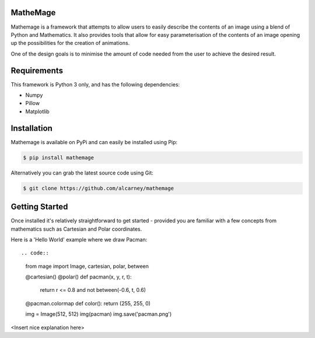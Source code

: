 MatheMage
---------

Mathemage is a framework that attempts to allow users to easily describe the
contents of an image using a blend of Python and Mathematics. It also provides
tools that allow for easy parameterisation of the contents of an image opening
up the possibilities for the creation of animations.

One of the design goals is to minimise the amount of code needed from the user
to achieve the desired result.

Requirements
------------

This framework is Python 3 only, and has the following dependencies:

- Numpy
- Pillow
- Matplotlib


Installation
------------

Mathemage is available on PyPi and can easily be installed using Pip:

.. code::

    $ pip install mathemage

Alternatively you can grab the latest source code using Git:

.. code::

    $ git clone https://github.com/alcarney/mathemage


Getting Started
---------------

Once installed it's relatively straightforward to get started - provided you
are familiar with a few concepts from mathematics such as Cartesian and Polar
coordinates.

Here is a 'Hello World' example where we draw Pacman::

.. code::

    from mage import Image, cartesian, polar, between

    @cartesian()
    @polar()
    def pacman(x, y, r, t):
        return r <= 0.8 and not between(-0.6, t, 0.6)

    @pacman.colormap
    def color():
    return (255, 255, 0)

    img = Image(512, 512)
    img(pacman)
    img.save('pacman.png')

<Insert nice explanation here>
